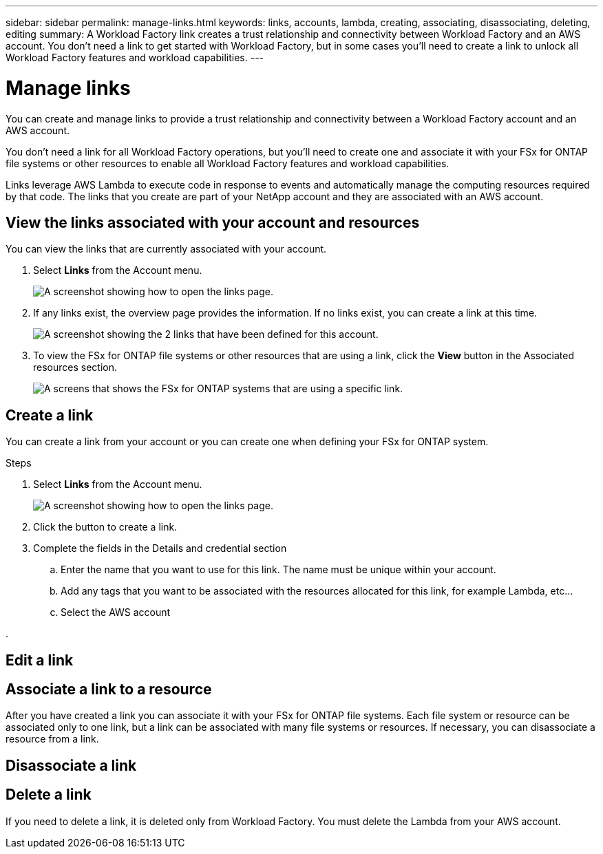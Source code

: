 ---
sidebar: sidebar
permalink: manage-links.html
keywords: links, accounts, lambda, creating, associating, disassociating, deleting, editing
summary: A Workload Factory link creates a trust relationship and connectivity between Workload Factory and an AWS account. You don't need a link to get started with Workload Factory, but in some cases you'll need to create a link to unlock all Workload Factory features and workload capabilities.
---

= Manage links
:icons: font
:imagesdir: ./media/

[.lead]
You can create and manage links to provide a trust relationship and connectivity between a Workload Factory account and an AWS account. 

You don't need a link for all Workload Factory operations, but you'll need to create one and associate it with your FSx for ONTAP file systems or other resources to enable all Workload Factory features and workload capabilities. 

Links leverage AWS Lambda to execute code in response to events and automatically manage the computing resources required by that code. The links that you create are part of your NetApp account and they are associated with an AWS account.

== View the links associated with your account and resources

You can view the links that are currently associated with your account. 

. Select *Links* from the Account menu.
+
image:screenshot-links-button.png[A screenshot showing how to open the links page.]

. If any links exist, the overview page provides the information. If no links exist, you can create a link at this time.
+
image:screenshot-view-links.png[A screenshot showing the 2 links that have been defined for this account.]

. To view the FSx for ONTAP file systems or other resources that are using a link, click the *View* button in the Associated resources section.
+
image:screenshot-view-link-details.png[A screens that shows the FSx for ONTAP systems that are using a specific link.]

== Create a link

You can create a link from your account or you can create one when defining your FSx for ONTAP system.

.Steps

. Select *Links* from the Account menu.
+
image:screenshot-links-button.png[A screenshot showing how to open the links page.]

. Click the button to create a link.

. Complete the fields in the Details and credential section

.. Enter the name that you want to use for this link. The name must be unique within your account.
.. Add any tags that you want to be associated with the resources allocated for this link, for example Lambda, etc...
.. Select the AWS account 

. 

== Edit a link


== Associate a link to a resource

After you have created a link you can associate it with your FSx for ONTAP file systems. Each file system or resource can be associated only to one link, but a link can be associated with many file systems or resources. If necessary, you can disassociate a resource from a link.

== Disassociate a link 



== Delete a link

If you need to delete a link, it is deleted only from Workload Factory. You must delete the Lambda from your AWS account.